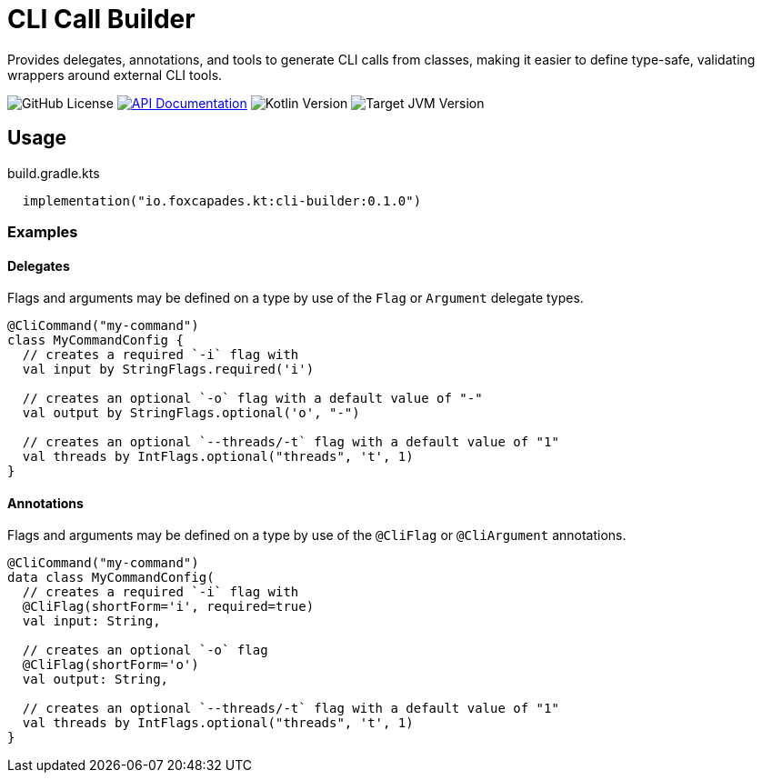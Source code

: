 = CLI Call Builder
:version-actual: 0.1.0
:version-feature: 0.1.0
:source-highlighter: highlightjs

Provides delegates, annotations, and tools to generate CLI calls from
classes, making it easier to define type-safe, validating wrappers around
external CLI tools.

image:https://img.shields.io/github/license/foxcapades/lib-kt-cli-builder[GitHub License]
image:https://img.shields.io/badge/docs-dokka-%230e86d4[API Documentation, link="https://foxcapades.github.io/lib-kt-cli-builder/{version-feature}"]
image:https://img.shields.io/badge/kotlin-2.0.20-%237F52FF[Kotlin Version]
image:https://img.shields.io/badge/jvm-8-%23f90[Target JVM Version]

== Usage

.build.gradle.kts
[source, kotlin, subs="attributes"]
----
  implementation("io.foxcapades.kt:cli-builder:{version-actual}")
----

=== Examples

==== Delegates

Flags and arguments may be defined on a type by use of the `Flag` or `Argument`
delegate types.

[source, kotlin]
----
@CliCommand("my-command")
class MyCommandConfig {
  // creates a required `-i` flag with
  val input by StringFlags.required('i')

  // creates an optional `-o` flag with a default value of "-"
  val output by StringFlags.optional('o', "-")

  // creates an optional `--threads/-t` flag with a default value of "1"
  val threads by IntFlags.optional("threads", 't', 1)
}
----

==== Annotations

Flags and arguments may be defined on a type by use of the `@CliFlag` or
`@CliArgument` annotations.

[source, kotlin]
----
@CliCommand("my-command")
data class MyCommandConfig(
  // creates a required `-i` flag with
  @CliFlag(shortForm='i', required=true)
  val input: String,

  // creates an optional `-o` flag
  @CliFlag(shortForm='o')
  val output: String,

  // creates an optional `--threads/-t` flag with a default value of "1"
  val threads by IntFlags.optional("threads", 't', 1)
}
----
